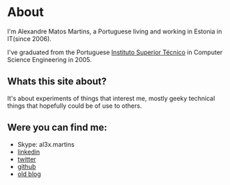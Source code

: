 * About

#+ATTR_HTML: alt="al3xandr3" title="al3xandr3" align="center"
[[/img/al3xandr3.png]]

I'm Alexandre Matos Martins, a Portuguese living and working in
Estonia in IT(since 2006).

I've graduated from the Portuguese [[http://www.ist.utl.pt/][Instituto Superior Técnico]] in
Computer Science Engineering in 2005.

** Whats this site about?

It's about experiments of things that interest me, mostly geeky
technical things that hopefully could be of use to others.

** Were you can find me:

- Skype: al3x.martins
- [[http://www.linkedin.com/in/al3xandr3][linkedin]]
- [[http://twitter.com/al3xandr3][twitter]]
- [[http://github.com/al3xandr3][github]]
- [[http://alexandrenotebook.blogspot.com/][old blog]]
